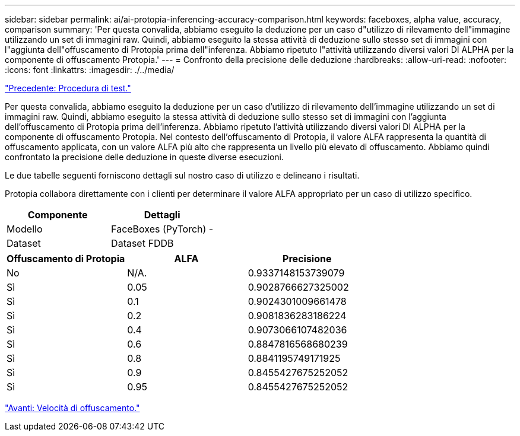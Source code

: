 ---
sidebar: sidebar 
permalink: ai/ai-protopia-inferencing-accuracy-comparison.html 
keywords: faceboxes, alpha value, accuracy, comparison 
summary: 'Per questa convalida, abbiamo eseguito la deduzione per un caso d"utilizzo di rilevamento dell"immagine utilizzando un set di immagini raw. Quindi, abbiamo eseguito la stessa attività di deduzione sullo stesso set di immagini con l"aggiunta dell"offuscamento di Protopia prima dell"inferenza. Abbiamo ripetuto l"attività utilizzando diversi valori DI ALPHA per la componente di offuscamento Protopia.' 
---
= Confronto della precisione delle deduzione
:hardbreaks:
:allow-uri-read: 
:nofooter: 
:icons: font
:linkattrs: 
:imagesdir: ./../media/


link:ai-protopia-test-procedure.html["Precedente: Procedura di test."]

[role="lead"]
Per questa convalida, abbiamo eseguito la deduzione per un caso d'utilizzo di rilevamento dell'immagine utilizzando un set di immagini raw. Quindi, abbiamo eseguito la stessa attività di deduzione sullo stesso set di immagini con l'aggiunta dell'offuscamento di Protopia prima dell'inferenza. Abbiamo ripetuto l'attività utilizzando diversi valori DI ALPHA per la componente di offuscamento Protopia. Nel contesto dell'offuscamento di Protopia, il valore ALFA rappresenta la quantità di offuscamento applicata, con un valore ALFA più alto che rappresenta un livello più elevato di offuscamento. Abbiamo quindi confrontato la precisione delle deduzione in queste diverse esecuzioni.

Le due tabelle seguenti forniscono dettagli sul nostro caso di utilizzo e delineano i risultati.

Protopia collabora direttamente con i clienti per determinare il valore ALFA appropriato per un caso di utilizzo specifico.

|===
| Componente | Dettagli 


| Modello | FaceBoxes (PyTorch) - 


| Dataset | Dataset FDDB 
|===
|===
| Offuscamento di Protopia | ALFA | Precisione 


| No | N/A. | 0.9337148153739079 


| Sì | 0.05 | 0.9028766627325002 


| Sì | 0.1 | 0.9024301009661478 


| Sì | 0.2 | 0.9081836283186224 


| Sì | 0.4 | 0.9073066107482036 


| Sì | 0.6 | 0.8847816568680239 


| Sì | 0.8 | 0.8841195749171925 


| Sì | 0.9 | 0.8455427675252052 


| Sì | 0.95 | 0.8455427675252052 
|===
link:ai-protopia-obfuscation-speed.html["Avanti: Velocità di offuscamento."]
